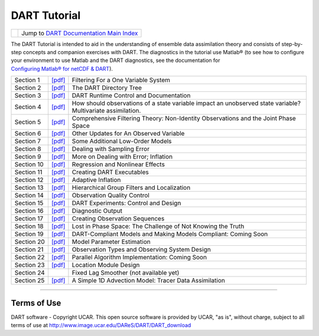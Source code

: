DART Tutorial
=============

=================== =========================================================
|DART project logo| Jump to `DART Documentation Main Index <../index.html>`__
=================== =========================================================

The DART Tutorial is intended to aid in the understanding of ensemble data assimilation theory and consists of
step-by-step concepts and companion exercises with DART. The diagnostics in the tutorial use Matlab® (to see how to
configure your environment to use Matlab and the DART diagnostics, see the documentation for
`Configuring Matlab® for netCDF & DART <http://www.image.ucar.edu/DAReS/DART/DART2_Documentation.php#configure_matlab>`__).

+------------+------------------------------+------------------------------------------------------------------------+
| Section 1  | `[pdf] <section_01.pdf>`__   | Filtering For a One Variable System                                    |
+------------+------------------------------+------------------------------------------------------------------------+
| Section 2  | `[pdf] <section_02.pdf>`__   | The DART Directory Tree                                                |
+------------+------------------------------+------------------------------------------------------------------------+
| Section 3  | `[pdf] <section_03.pdf>`__   | DART Runtime Control and Documentation                                 |
+------------+------------------------------+------------------------------------------------------------------------+
| Section 4  | `[pdf] <section_04.pdf>`__   | How should observations of a state variable impact an unobserved state |
|            |                              | variable? Multivariate assimilation.                                   |
+------------+------------------------------+------------------------------------------------------------------------+
| Section 5  | `[pdf] <section_05.pdf>`__   | Comprehensive Filtering Theory: Non-Identity Observations and the      |
|            |                              | Joint Phase Space                                                      |
+------------+------------------------------+------------------------------------------------------------------------+
| Section 6  | `[pdf] <section_06.pdf>`__   | Other Updates for An Observed Variable                                 |
+------------+------------------------------+------------------------------------------------------------------------+
| Section 7  | `[pdf] <section_07.pdf>`__   | Some Additional Low-Order Models                                       |
+------------+------------------------------+------------------------------------------------------------------------+
| Section 8  | `[pdf] <section_08.pdf>`__   | Dealing with Sampling Error                                            |
+------------+------------------------------+------------------------------------------------------------------------+
| Section 9  | `[pdf] <section_09.pdf>`__   | More on Dealing with Error; Inflation                                  |
+------------+------------------------------+------------------------------------------------------------------------+
| Section 10 | `[pdf] <section_10.pdf>`__   | Regression and Nonlinear Effects                                       |
+------------+------------------------------+------------------------------------------------------------------------+
| Section 11 | `[pdf] <section_11.pdf>`__   | Creating DART Executables                                              |
+------------+------------------------------+------------------------------------------------------------------------+
| Section 12 | `[pdf] <section_12.pdf>`__   | Adaptive Inflation                                                     |
+------------+------------------------------+------------------------------------------------------------------------+
| Section 13 | `[pdf] <section_13.pdf>`__   | Hierarchical Group Filters and Localization                            |
+------------+------------------------------+------------------------------------------------------------------------+
| Section 14 | `[pdf] <section_14.pdf>`__   | Observation Quality Control                                            |
+------------+------------------------------+------------------------------------------------------------------------+
| Section 15 | `[pdf] <section_15.pdf>`__   | DART Experiments: Control and Design                                   |
+------------+------------------------------+------------------------------------------------------------------------+
| Section 16 | `[pdf] <section_16.pdf>`__   | Diagnostic Output                                                      |
+------------+------------------------------+------------------------------------------------------------------------+
| Section 17 | `[pdf] <section_17.pdf>`__   | Creating Observation Sequences                                         |
+------------+------------------------------+------------------------------------------------------------------------+
| Section 18 | `[pdf] <section_18.pdf>`__   | Lost in Phase Space: The Challenge of Not Knowing the Truth            |
+------------+------------------------------+------------------------------------------------------------------------+
| Section 19 | `[pdf] <section_19.pdf>`__   | DART-Compliant Models and Making Models Compliant: Coming Soon         |
+------------+------------------------------+------------------------------------------------------------------------+
| Section 20 | `[pdf] <section_20.pdf>`__   | Model Parameter Estimation                                             |
+------------+------------------------------+------------------------------------------------------------------------+
| Section 21 | `[pdf] <section_21.pdf>`__   | Observation Types and Observing System Design                          |
+------------+------------------------------+------------------------------------------------------------------------+
| Section 22 | `[pdf] <section_22.pdf>`__   | Parallel Algorithm Implementation: Coming Soon                         |
+------------+------------------------------+------------------------------------------------------------------------+
| Section 23 | `[pdf] <section_23.pdf>`__   | Location Module Design                                                 |
+------------+------------------------------+------------------------------------------------------------------------+
| Section 24 |                              | Fixed Lag Smoother (not available yet)                                 |
+------------+------------------------------+------------------------------------------------------------------------+
| Section 25 | `[pdf] <section_25.pdf>`__   | A Simple 1D Advection Model: Tracer Data Assimilation                  |
+------------+------------------------------+------------------------------------------------------------------------+

--------------

Terms of Use
------------

DART software - Copyright UCAR. This open source software is provided by UCAR, "as is", without charge, subject to all
terms of use at http://www.image.ucar.edu/DAReS/DART/DART_download

.. |DART project logo| image:: ../images/Dartboard7.png
   :height: 70px

